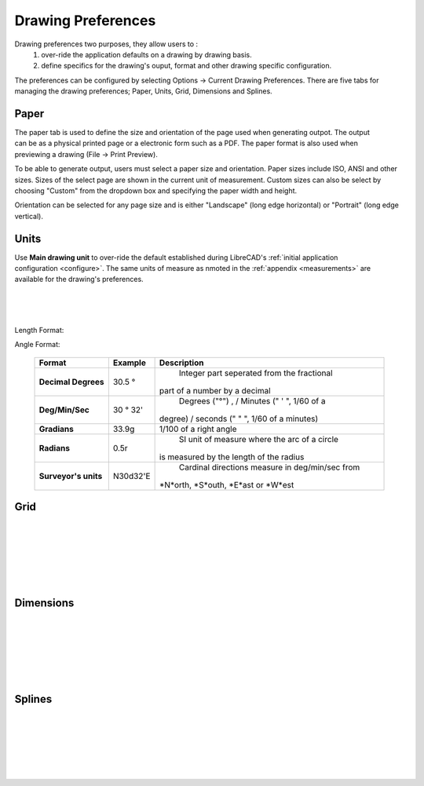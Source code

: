 .. _draw-pref:


Drawing Preferences
===================

Drawing preferences two purposes, they allow users to :
    1. over-ride the application defaults on a drawing by drawing basis.
    2. define specifics for the drawing's ouput, format and other drawing specific configuration.

The preferences can be configured by selecting Options -> Current Drawing Preferences.  There are five tabs for managing the drawing preferences; Paper, Units, Grid, Dimensions and Splines.


Paper
-----

.. Text for describing images follow image directive.

.. figure:: /images/drawPref1.png
    :width: 785px
    :height: 623px
    :align: right
    :scale: 50
    :alt: LibreCAD Drawing Preferences - Paper

The paper tab is used to define the size and orientation of the page used when generating outpot.  The output can be as a physical printed page or a electronic form such as a PDF.  The paper format is also used when previewing a drawing (File -> Print Preview).

To be able to generate output, users must select a paper size and orientation.  Paper sizes include ISO, ANSI and other sizes.  Sizes of the select page are shown in the current unit of measurement.  Custom sizes can also be select by choosing "Custom" from the dropdown box and specifying the paper width and height.

Orientation can be selected for any page size and is either "Landscape" (long edge horizontal) or "Portrait" (long edge vertical).


Units
-----

.. figure:: /images/drawPref2.png
    :width: 785px
    :height: 623px
    :align: right
    :scale: 50
    :alt: LibreCAD Drawing Preferences - Units

Use **Main drawing unit** to over-ride the default established during LibreCAD's :ref:`initial application configuration <configure>`.  The same units of measure as nmoted in the :ref:`appendix <measurements>` are available for the drawing's preferences.

|
|
|

Length Format:

.. csv-table:: 
   :header: "Format","Example","Description"
   :widths: 30, 30, 90
   
    "**Scientific**", "1.44311E+1", "Significand x 10 :superscript:`n`"
    "**Decimal**", "14.43112", "Iinteger part seperated from the fractional part of a number by a decimal"
    "**Engineering**", "1'-2.43112\"", "Feet and decimal inches"
    "**Architectural**", "1'-2 7/16\"", "Feet and fractional inches"
    "**Fractional**", "14 7/16\"", "Fractional inches"
    "**Architectural (metric)**", "14.43112 :superscript:`5`", "Decimal metric units (mm, cm, etc...)"


Angle Format:

    ==============================  ============================  ================================================
    Format                          Example                       Description
    ==============================  ============================  ================================================
	**Decimal Degrees**             30.5 |deg|                    Integer part seperated from the fractional 
                                                                  part of a number by a decimal
	**Deg/Min/Sec**                 30 |deg| 32'                  Degrees ("|deg|") , / Minutes (" ' ", 1/60 of a 
                                                                  degree) / seconds (" \" ", 1/60 of a minutes)
	**Gradians**                    33.9g                         1/100 of a right angle

	**Radians**                     0.5r                          SI unit of measure where the arc of a circle 
                                                                  is measured by the length of the radius
	**Surveyor's units**            N30d32'E                      Cardinal directions measure in deg/min/sec from 
                                                                  *N*orth, *S*outh, *E*ast or *W*est
    ==============================  ============================  ================================================



Grid
----

.. figure:: /images/drawPref3.png
    :width: 785px
    :height: 623px
    :align: right
    :scale: 50
    :alt: LibreCAD Drawing Preferences - Grid

|
|
|
|
|
|

Dimensions
----------

.. figure:: /images/drawPref4.png
    :width: 785px
    :height: 623px
    :align: right
    :scale: 50
    :alt: LibreCAD Drawing Preferences - Dimensions

|
|
|
|
|
|


Splines
-------

.. figure:: /images/drawPref5.png
    :width: 785px
    :height: 623px
    :align: right
    :scale: 50
    :alt: LibreCAD Drawing Preferences - Splines

|
|
|
|
|
|


.. Symbols

.. |deg| unicode:: U+00B0

